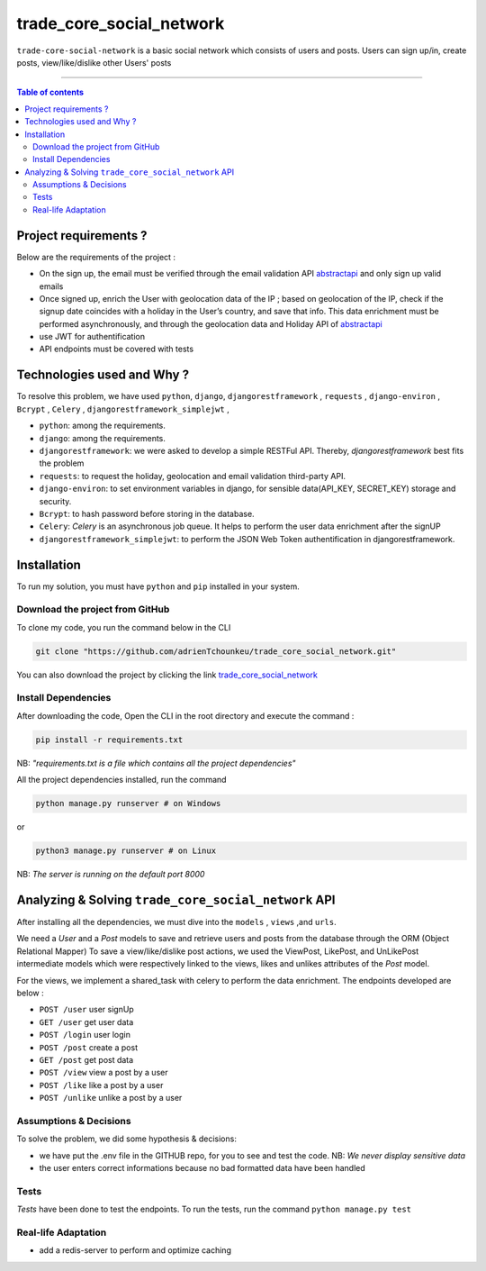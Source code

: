 trade_core_social_network
==================

|Python-Versions| |pip-Version| |Django-Version| |DjangoRest-Version| |Environ-Version| |Bcrypt-Version| |Celery-Version| |DjangoRestJWT-Version|

``trade-core-social-network`` is a basic social network which consists of users and posts. Users can sign up/in, create posts, view/like/dislike other
Users' posts

--------------------------------------

.. contents:: Table of contents
   :backlinks: top
   :local:

Project requirements ?
---------------------------
Below are the requirements of the project :

* On the sign up, the email must be verified through the email validation API `abstractapi <https://www.abstractapi.com/>`_ and only sign up valid emails
* Once signed up, enrich the User with geolocation data of the IP ; based on geolocation of the IP, check if the signup date coincides with a holiday in the User’s country, and save that info. This data enrichment must be performed asynchronously, and through the geolocation data and Holiday API of `abstractapi <https://www.abstractapi.com/>`_
* use JWT for authentification
* API endpoints must be covered with tests

Technologies used and Why ?
---------------------------

To resolve this problem, we have used ``python``, ``django``, ``djangorestframework`` , ``requests`` , ``django-environ`` , ``Bcrypt`` , ``Celery`` , ``djangorestframework_simplejwt`` ,

* ``python``: among the requirements.
* ``django``: among the requirements.
* ``djangorestframework``: we were asked to develop a simple RESTFul API. Thereby, *djangorestframework* best fits the problem
* ``requests``: to request the holiday, geolocation and email validation third-party API.
* ``django-environ``: to set environment variables in django, for sensible data(API_KEY, SECRET_KEY) storage and security.
* ``Bcrypt``: to hash password before storing in the database.
* ``Celery``: *Celery* is an asynchronous job queue. It helps to perform the user data enrichment after the signUP
* ``djangorestframework_simplejwt``: to perform the JSON Web Token authentification in djangorestframework.


Installation
------------

To run my solution, you must have ``python`` and ``pip`` installed in your system.

Download the project from GitHub
~~~~~~~~~~~~~~~~~~~~~~~~~~~~~~~~~

To clone my code, you run the command below in the CLI

.. code:: sh

    git clone "https://github.com/adrienTchounkeu/trade_core_social_network.git"

You can also download the project by clicking the link `trade_core_social_network <https://github.com/adrienTchounkeu/trade_core_social_network.git>`_


Install Dependencies
~~~~~~~~~~~~~~~~~~~~~

After downloading the code, Open the CLI in the root directory and execute the command :

.. code:: sh

   pip install -r requirements.txt


NB: *"requirements.txt is a file which contains all the project dependencies"*

All the project dependencies installed, run the command

.. code:: sh

   python manage.py runserver # on Windows

or

.. code:: sh

   python3 manage.py runserver # on Linux


NB: *The server is running on the default port 8000*

Analyzing & Solving ``trade_core_social_network`` API
------------------------------------------------------

After installing all the dependencies, we must dive into the ``models`` , ``views`` ,and ``urls``.

We need a *User* and a *Post* models to save and retrieve users and posts from the database through the ORM (Object Relational Mapper)
To save a view/like/dislike post actions, we used the ViewPost, LikePost, and UnLikePost intermediate models which were respectively linked
to the views, likes and unlikes attributes of the *Post* model.

For the views, we implement a shared_task with celery to perform the data enrichment. The endpoints developed are below :

* ``POST /user`` user signUp
* ``GET /user`` get user data
* ``POST /login`` user login
* ``POST /post`` create a post
* ``GET /post`` get post data
* ``POST /view`` view a post by a user
* ``POST /like`` like a post by a user
* ``POST /unlike`` unlike a post by a user


Assumptions & Decisions
~~~~~~~~~~~~~~~~~~~~~~~

To solve the problem, we did some hypothesis & decisions:

* we have put the .env file in the GITHUB repo, for you to see and test the code. NB: *We never display sensitive data*
* the user enters correct informations because no bad formatted data have been handled


Tests
~~~~~

*Tests* have been done to test the endpoints. To run the tests, run the command ``python manage.py test``


Real-life Adaptation
~~~~~~~~~~~~~~~~~~~~

* add a redis-server to perform and optimize caching



.. |Python-Versions| image:: https://img.shields.io/pypi/pyversions/pip?logo=python&logoColor=white   :alt: Python Version
.. |pip-Version| image:: https://img.shields.io/pypi/v/pip?label=pip&logoColor=white   :alt: pip  Version
.. |Django-Version| image:: https://img.shields.io/pypi/v/django?label=django&logo=django   :alt: django Version
.. |DjangoRest-Version| image:: https://img.shields.io/pypi/v/djangorestframework?label=djangorestframework&logo=django   :alt: DjangoRests Version
.. |Environ-Version| image:: https://img.shields.io/pypi/v/django-environ?label=django-environ&logo=django-environ   :alt: Environ Version
.. |Bcrypt-Version| image:: https://img.shields.io/pypi/v/bcrypt?label=bcrypt&logo=bcrypt   :alt: bcrypt Search
.. |Celery-Version| image:: https://img.shields.io/pypi/v/celery?color=green&label=celery&logo=celery&logoColor=green   :alt: celery Search
.. |DjangoRestJWT-Version| image:: https://img.shields.io/pypi/v/djangorestframework_simplejwt?label=djangorestframework_simplejwt&logo=djangorestframework_simplejwt   :alt: DjangoRestJWT Search
